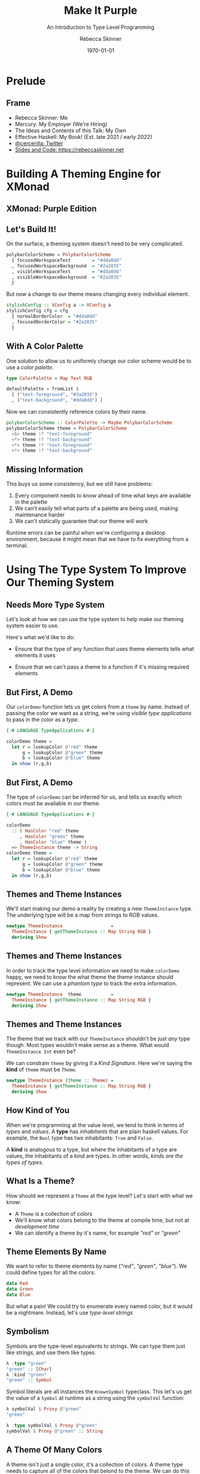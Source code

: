 #+title: Make It Purple
#+SUBTITLE: An Introduction to Type Level Programming
#+institution: Mercury
#+author: Rebecca Skinner
#+BEAMER_FRAME_LEVEL: 2
#+options: toc:nil H:2 num:t
#+LaTeX_CLASS: beamer
#+LaTeX_CLASS_OPTIONS: [10pt, presentation, colorlinks]
#+LaTeX_HEADER: \usecolortheme{magpie}
#+LaTeX_HEADER: \usepackage{minted}
#+LaTeX_HEADER: \usemintedstyle{monokai}
#+LaTeX_HEADER: \newminted{haskell}{}
#+BEAMER_HEADER:\AtBeginSection[]{\begin{frame}<beamer>\frametitle{}\center{\huge{\secname}}\end{frame}}
#+startup: beamer


#+date: \today

* Prelude

** Frame
- Rebecca Skinner: Me
- Mercury: My Employer (We're Hiring)
- The Ideas and Contents of this Talk: My Own
- Effective Haskell: My Book! (Est. late 2021 / early 2022)
- [[https://twitter.com/cercerilla][@cercerilla: Twitter]]
- [[https://posts/2021-08-25-introduction-to-type-level-programming.html][Slides and Code: https://rebeccaskinner.net]]

#+ATTR_LATEX: :height 0.3\textheight
[[file:img/url.png]]

* Building A Theming Engine for XMonad

** XMonad: Purple Edition

[[file:img/screenshot.png]]

** Let's Build It!
On the surface, a theming system doesn't need to be very complicated.
#+beamer: \pause
#+begin_src haskell :exports code
  polybarColorScheme = PolybarColorScheme
    { focusedWorkspaceText        = "#dda0dd"
    , focusedWorkspaceBackground  = "#2a2035"
    , visibleWorkspaceText        = "#dda0dd"
    , visibleWorkspaceBackground  = "#2a2035"
    }
#+end_src
#+beamer: \pause

But now a change to our theme means changing every individual element.
#+begin_src haskell :exports code
  stylishConfig :: XConfig a -> XConfig a
  stylishConfig cfg = cfg
    { normalBorderColor  = "#dda0dd"
    , focusedBorderColor = "#2a2035"
    }
#+end_src

** With A Color Palette
One solution to allow us to uniformly change our color scheme would be to use a /color palette/.
#+beamer: \pause
#+begin_src haskell :exports code
  type ColorPalette = Map Text RGB

  defaultPalette = fromList $
    [ ("text-foreground", "#3a2035")
    , ("text-background", "#dda0dd") ]
#+end_src
#+beamer: \pause
Now we can consistently reference colors by their name.
#+begin_src haskell :exports code
  polybarColorScheme :: ColorPalette -> Maybe PolybarColorScheme
  polybarColorScheme theme = PolybarColorScheme
    <$> theme !? "text-foreground"
    <*> theme !? "text-background"
    <*> theme !? "text-foreground"
    <*> theme !? "text-background"
#+end_src

** Missing Information

This buys us some consistency, but we still have problems:

#+beamer: \pause
1. Every component needs to know ahead of time what keys are available in the palette
2. We can't easily tell what parts of a palette are being used, making maintenance harder
3. We can't statically guarantee that our theme will work
#+beamer: \pause

Runtime errors can be painful when we're configuring a desktop
environment, because it might mean that we have to fix everything from
a terminal.

* Using The Type System To Improve Our Theming System

** Needs More Type System

Let's look at how we can use the type system to help make our theming
system easier to use.
#+beamer: \pause
Here's what we'd like to do:
#+beamer: \pause
- Ensure that the type of any function that uses theme elements tells what elements it uses
#+beamer: \pause
- Ensure that we can't pass a theme to a function if it's missing required elements

** But First, A Demo

Our ~colorDemo~ function lets us get colors from a ~theme~ by
name. Instead of passing the color we want as a string, we're using
/visible type applications/ to pass in the color as a /type/.

#+begin_src haskell :exports code
  {-# LANGUAGE TypeApplications #-}

  colorDemo theme =
    let r = lookupColor @"red" theme
        g = lookupColor @"green" theme
        b = lookupColor @"blue" theme
    in show (r,g,b)
#+end_src

** But First, A Demo

The type of ~colorDemo~ can be inferred for us, and tells us exactly
which colors must be available in our theme.

#+begin_src haskell :exports code
  {-# LANGUAGE TypeApplications #-}

  colorDemo
    :: ( HasColor "red" theme
       , HasColor "green" theme
       , HasColor "blue" theme )
    => ThemeInstance theme -> String
  colorDemo theme =
    let r = lookupColor @"red" theme
        g = lookupColor @"green" theme
        b = lookupColor @"blue" theme
    in show (r,g,b)
#+end_src

** Themes and Theme Instances

We'll start making our demo a reality by creating a new
~ThemeInstance~ type. The underlying type will be a map from strings
to RGB values.

#+beamer:\pause
#+begin_src haskell :exports code
  newtype ThemeInstance                  =
    ThemeInstance { getThemeInstance :: Map String RGB }
    deriving Show
#+end_src


** Themes and Theme Instances

In order to track the type level information we need to make
~colorDemo~ happy, we need to know the what theme the theme instance
should represent. We can use a /phantom type/ to track the extra
information.

#+beamer:\pause
#+begin_src haskell :exports code
  newtype ThemeInstance  theme           =
    ThemeInstance { getThemeInstance :: Map String RGB }
    deriving Show
#+end_src

** Themes and Theme Instances

The theme that we track with our ~ThemeInstance~ shouldn't be just
/any/ type though. Most types wouldn't make sense as a theme. What
would ~ThemeInstance Int~ even be?

We can constrain ~theme~ by giving it a /Kind Signature/. Here we're
saying the *kind* of ~theme~ must be ~Theme~.

#+beamer:\pause
#+begin_src haskell :exports code
  newtype ThemeInstance (theme :: Theme) =
    ThemeInstance { getThemeInstance :: Map String RGB }
    deriving Show
#+end_src

** How Kind of You

When we're programming at the value level, we tend to think in terms
of /types/ and /values/. A *type* has /inhabitants/ that are plain
haskell values. For example, the ~Bool~ type has two inhabitants:
~True~ and ~False~.
#+beamer:\pause
A *kind* is analogous to a type, but where the inhabitants of a type
are values, the inhabitants of a kind are types. In other words,
/kinds are the types of types/.

** What Is a Theme?

How should we represent a ~Theme~ at the type level? Let's start with what we know:

#+ATTR_BEAMER: :overlay <+->
- A ~Theme~ is a collection of colors
- We'll know what colors belong to the theme at compile time, but not at /development time/
- We can identify a theme by it's name, for example /"red"/ or /"green"/

** Theme Elements By Name

We want to refer to theme elements by name (/"red"/, /"green"/,
/"blue"/). We could define types for all the colors:
#+begin_src haskell :exports code
  data Red
  data Green
  data Blue
#+end_src
#+beamer:\pause
But what a pain! We could try to enumerate every named color, but it
would be a nightmare. Instead, let's use /type-level strings/

** Symbolism

Symbols are the type-level equivalents to strings. We can type them
just like strings, and use them like types.
#+begin_src haskell :exports code
  λ :type "green"
  "green" :: [Char]
  λ :kind "green"
  "green" :: Symbol
#+end_src
#+beamer:\pause
Symbol literals are all instances the ~KnownSymbol~ typeclass. This
let's us get the value of a ~Symbol~ at runtime as a string using the
~symbolVal~ function:
#+begin_src haskell :exports code
  λ symbolVal $ Proxy @"green"
  "green"

  λ :type symbolVal $ Proxy @"green"
  symbolVal $ Proxy @"green" :: String
#+end_src

** A Theme Of Many Colors

A theme isn't just a single color, it's a collection of colors. A
theme type needs to capture all of the colors that belond to the
theme. We can do this by creating a /type-level list/. The syntax is
the same as it is for creating a regular list:

#+beamer:\pause
#+begin_src haskell :exports code
  type Theme = [Symbol]
#+end_src

** Checking The Colors In A Theme

Now that we know what a ~Theme~ is, we need to see if a given color is
part of a theme. Let's start by looking at a type signature for
~lookupColor~:
#+beamer:\pause
#+begin_src haskell :exports code
  lookupColor
    :: forall colorName theme.
    ( KnownSymbol colorName
    , HasColor colorName theme)
    => ThemeInstance theme
    -> RGB
#+end_src

** Implementing ~HasColor~
~HasColor~ is a multi-parameter typeclass with two arguments. The
first is the color we want to validate is in the theme, and the second
is the theme we want to check.

#+beamer:\pause
#+begin_src haskell :exports code
  class HasColor (color :: Symbol) (container :: Theme)
#+end_src
#+beamer:\pause

We're going to define two instances of ~HasColor~. We'll start with an
instance that will serve as the /base case/ for our type level
program.

#+beamer:\pause
#+begin_src haskell :exports code
  instance HasColor color (color : colors)
#+end_src
#+beamer:\pause

Next we'll define a recursive case. If the head of our theme list
doesn't match the target color, then there is still a valid instance
if the rest of the theme matches.

#+beamer:\pause
#+begin_src haskell :exports code
  instance (HasColor color colors) => HasColor color (curColor : colors)
#+end_src

* Death and Rebirth: Refactoring The Theming Engine To The Type Level

* Transformation: Extending Type Level Code

* Atonement: Integrating Runtime and Type-Level Code

* Return: Runtime Type Configuration

